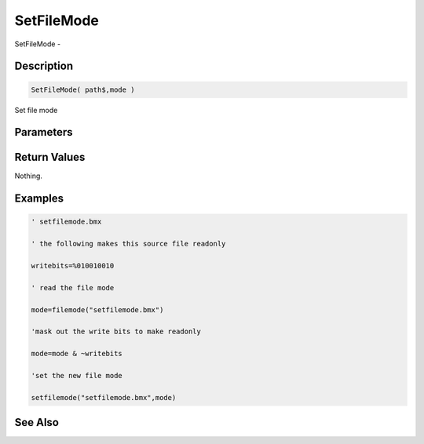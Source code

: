 .. _func_file_setfilemode:

===========
SetFileMode
===========

SetFileMode - 

Description
===========

.. code-block:: blitzmax

    SetFileMode( path$,mode )

Set file mode

Parameters
==========

Return Values
=============

Nothing.

Examples
========

.. code-block:: blitzmax

    ' setfilemode.bmx
    
    ' the following makes this source file readonly
    
    writebits=%010010010
    
    ' read the file mode
    
    mode=filemode("setfilemode.bmx")
    
    'mask out the write bits to make readonly
    
    mode=mode & ~writebits
    
    'set the new file mode
    
    setfilemode("setfilemode.bmx",mode)

See Also
========



